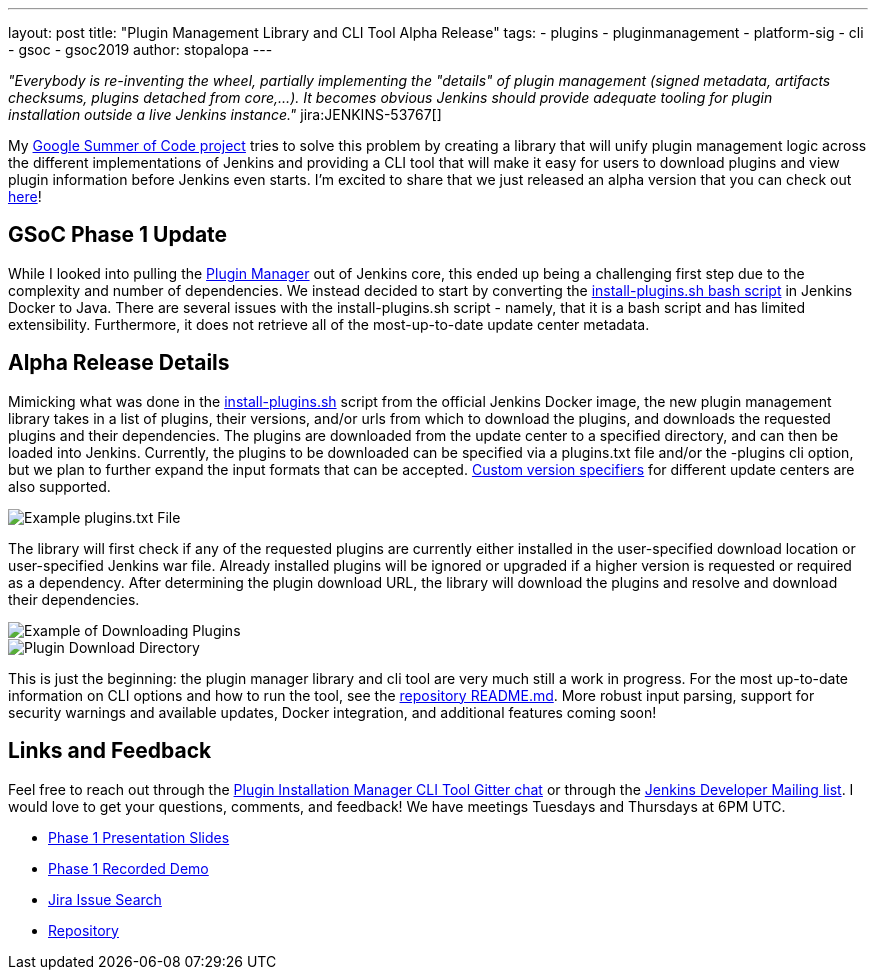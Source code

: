 ---
layout: post
title: "Plugin Management Library and CLI Tool Alpha Release"
tags:
- plugins
- pluginmanagement
- platform-sig
- cli
- gsoc
- gsoc2019
author: stopalopa
---

_"Everybody is re-inventing the wheel, partially implementing the "details" of plugin management (signed metadata, artifacts checksums, plugins detached from core,...).
It becomes obvious Jenkins should provide adequate tooling for plugin installation outside a live Jenkins instance."_ jira:JENKINS-53767[]


My link:/projects/gsoc/2019/plugin-installation-manager-tool-cli/[Google Summer of Code project]
tries to solve this problem by creating a library that will unify plugin management logic across the different implementations
of Jenkins and providing a CLI tool that will make it easy for users to download plugins and view plugin information before Jenkins even starts.
I'm excited to share that we just released an alpha version that you can check out link:https://github.com/jenkinsci/plugin-installation-manager-tool/releases[here]!


== GSoC Phase 1 Update

While I looked into pulling the link:https://github.com/jenkinsci/jenkins/blob/master/core/src/main/java/hudson/PluginManager.java[Plugin Manager] out of Jenkins core,
this ended up being a challenging first step due to the complexity and number of dependencies.  We instead decided to start by converting the
link:https://github.com/jenkinsci/docker/blob/master/install-plugins.sh[install-plugins.sh bash script] in Jenkins Docker to Java.
There are several issues with the install-plugins.sh script - namely, that it is a bash script and has limited extensibility.
Furthermore, it does not retrieve all of the most-up-to-date update center metadata.

== Alpha Release Details

Mimicking what was done in the link:https://github.com/jenkinsci/docker/blob/master/install-plugins.sh[install-plugins.sh] script from the official Jenkins Docker image, the new plugin management library takes in a list of plugins, their versions,
and/or urls from which to download the plugins, and downloads the requested plugins and their dependencies. The plugins are downloaded from the update center
to a specified directory, and can then be loaded into Jenkins. Currently, the plugins to be downloaded can be specified via a plugins.txt file and/or the -plugins cli option, but we plan to further expand the input formats that can be accepted.
link:https://github.com/jenkinsci/docker#plugin-version-format[Custom version specifiers] for different update centers are also supported.

image::/images/post-images/gsoc-plugin-management-tool/pluginstxt.png[Example plugins.txt File]

The library will first check if any of the requested plugins are currently either installed in the user-specified download location or user-specified Jenkins war file.
Already installed plugins will be ignored or upgraded if a higher version is requested or required as a dependency.  After determining the plugin download URL, the library
will download the plugins and resolve and download their dependencies.

image::/images/post-images/gsoc-plugin-management-tool/downloadexample.png[Example of Downloading Plugins]

image::/images/post-images/gsoc-plugin-management-tool/downloadedplugins.png[Plugin Download Directory]

This is just the beginning: the plugin manager library and cli tool are very much still a work in progress.
For the most up-to-date information on CLI options and how to run the tool, see the https://github.com/jenkinsci/plugin-installation-manager-tool/blob/master/README.md[repository README.md].
More robust input parsing, support for security warnings and available updates, Docker integration, and additional features coming soon!

== Links and Feedback

Feel free to reach out through
the link:https://app.gitter.im/\#/room/#jenkinsci_plugin-installation-manager-cli-tool:gitter.im[Plugin Installation Manager CLI Tool Gitter chat] or through
the link:mailto:jenkinsci-dev@googlegroups.com[Jenkins Developer Mailing list]. I would love to get your questions, comments, and feedback!
We have meetings Tuesdays and Thursdays at 6PM UTC.

* link:https://docs.google.com/presentation/d/12Bo8w9SinrG5n82w-Unjx4MNq0mjkHFEOMc3Jf6rTQQ/edit#slide=id.p1[Phase 1 Presentation Slides]
* link:https://youtu.be/MDs0Vr7gnnA?t=196[Phase 1 Recorded Demo]
* link:https://issues.jenkins.io/browse/JENKINS-58199?jql=project%20%3D%20JENKINS%20AND%20component%20%3D%20plugin-installation-manager-tool[Jira Issue Search]
* https://github.com/jenkinsci/plugin-installation-manager-tool[Repository]
